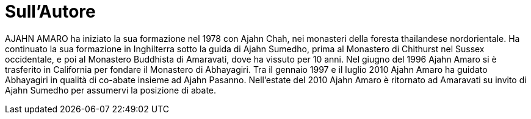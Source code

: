 [[sullautore]]
= Sull'Autore

AJAHN AMARO ha iniziato la sua formazione nel 1978 con
Ajahn Chah, nei monasteri della foresta thailandese nordorientale. Ha continuato
la sua formazione in Inghilterra sotto la guida di Ajahn Sumedho, prima al
Monastero di Chithurst nel Sussex occidentale, e poi al Monastero Buddhista di
Amaravati, dove ha vissuto per 10 anni. Nel giugno del 1996 Ajahn Amaro si è
trasferito in California per fondare il Monastero di Abhayagiri. Tra il gennaio
1997 e il luglio 2010 Ajahn Amaro ha guidato Abhayagiri in qualità di co-abate
insieme ad Ajahn Pasanno. Nell'estate del 2010 Ajahn Amaro è ritornato ad
Amaravati su invito di Ajahn Sumedho per assumervi la posizione di abate.
